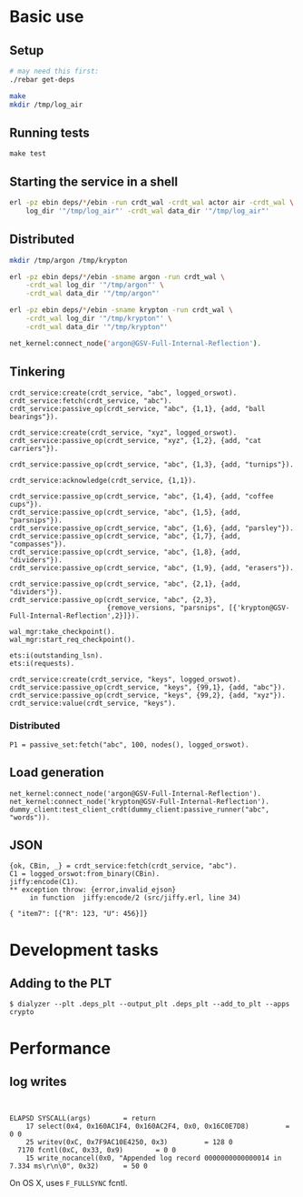* Basic use
** Setup
#+BEGIN_SRC sh
# may need this first:
./rebar get-deps

make
mkdir /tmp/log_air
#+END_SRC

** Running tests
: make test

** Starting the service in a shell
#+BEGIN_SRC sh
erl -pz ebin deps/*/ebin -run crdt_wal -crdt_wal actor air -crdt_wal \
    log_dir '"/tmp/log_air"' -crdt_wal data_dir '"/tmp/log_air"'
#+END_SRC

** Distributed

#+BEGIN_SRC sh
mkdir /tmp/argon /tmp/krypton

erl -pz ebin deps/*/ebin -sname argon -run crdt_wal \
    -crdt_wal log_dir '"/tmp/argon"' \
    -crdt_wal data_dir '"/tmp/argon"'

erl -pz ebin deps/*/ebin -sname krypton -run crdt_wal \
    -crdt_wal log_dir '"/tmp/krypton"' \
    -crdt_wal data_dir '"/tmp/krypton"'

net_kernel:connect_node('argon@GSV-Full-Internal-Reflection').

#+END_SRC

** Tinkering
#+BEGIN_EXAMPLE
crdt_service:create(crdt_service, "abc", logged_orswot).
crdt_service:fetch(crdt_service, "abc").
crdt_service:passive_op(crdt_service, "abc", {1,1}, {add, "ball bearings"}).

crdt_service:create(crdt_service, "xyz", logged_orswot).
crdt_service:passive_op(crdt_service, "xyz", {1,2}, {add, "cat carriers"}).

crdt_service:passive_op(crdt_service, "abc", {1,3}, {add, "turnips"}).

crdt_service:acknowledge(crdt_service, {1,1}).

crdt_service:passive_op(crdt_service, "abc", {1,4}, {add, "coffee cups"}).
crdt_service:passive_op(crdt_service, "abc", {1,5}, {add, "parsnips"}).
crdt_service:passive_op(crdt_service, "abc", {1,6}, {add, "parsley"}).
crdt_service:passive_op(crdt_service, "abc", {1,7}, {add, "compasses"}).
crdt_service:passive_op(crdt_service, "abc", {1,8}, {add, "dividers"}).
crdt_service:passive_op(crdt_service, "abc", {1,9}, {add, "erasers"}).

crdt_service:passive_op(crdt_service, "abc", {2,1}, {add, "dividers"}).
crdt_service:passive_op(crdt_service, "abc", {2,3},
                        {remove_versions, "parsnips", [{'krypton@GSV-Full-Internal-Reflection',2}]}).

wal_mgr:take_checkpoint().
wal_mgr:start_req_checkpoint().

ets:i(outstanding_lsn).
ets:i(requests).
#+END_EXAMPLE

#+BEGIN_EXAMPLE
crdt_service:create(crdt_service, "keys", logged_orswot).
crdt_service:passive_op(crdt_service, "keys", {99,1}, {add, "abc"}).
crdt_service:passive_op(crdt_service, "keys", {99,2}, {add, "xyz"}).
crdt_service:value(crdt_service, "keys").
#+END_EXAMPLE

*** Distributed

#+BEGIN_EXAMPLE
P1 = passive_set:fetch("abc", 100, nodes(), logged_orswot).
#+END_EXAMPLE

** Load generation
#+BEGIN_EXAMPLE
net_kernel:connect_node('argon@GSV-Full-Internal-Reflection').  
net_kernel:connect_node('krypton@GSV-Full-Internal-Reflection').
dummy_client:test_client_crdt(dummy_client:passive_runner("abc", "words")).
#+END_EXAMPLE
** JSON

#+BEGIN_EXAMPLE
{ok, CBin, _} = crdt_service:fetch(crdt_service, "abc").
C1 = logged_orswot:from_binary(CBin).
jiffy:encode(C1).
** exception throw: {error,invalid_ejson}
     in function  jiffy:encode/2 (src/jiffy.erl, line 34)
#+END_EXAMPLE

#+BEGIN_EXAMPLE
{ "item7": [{"R": 123, "U": 456}]}
#+END_EXAMPLE

* Development tasks

** Adding to the PLT
: $ dialyzer --plt .deps_plt --output_plt .deps_plt --add_to_plt --apps crypto

* Performance

** log writes

: 

#+BEGIN_EXAMPLE
 ELAPSD SYSCALL(args) 		 = return
     17 select(0x4, 0x160AC1F4, 0x160AC2F4, 0x0, 0x16C0E7D8)		 = 0 0
     25 writev(0xC, 0x7F9AC10E4250, 0x3)		 = 128 0
   7170 fcntl(0xC, 0x33, 0x9)		 = 0 0
     15 write_nocancel(0x0, "Appended log record 0000000000000014 in 7.334 ms\r\n\0", 0x32)		 = 50 0
#+END_EXAMPLE

On OS X, uses =F_FULLSYNC= fcntl.
